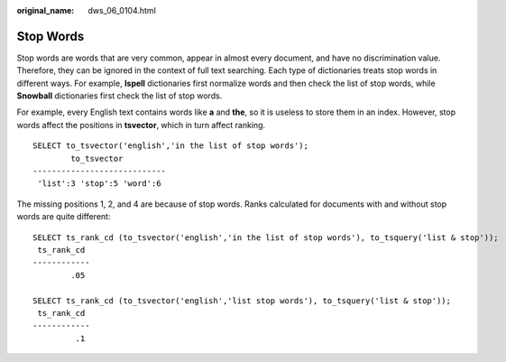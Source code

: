 :original_name: dws_06_0104.html

.. _dws_06_0104:

Stop Words
==========

Stop words are words that are very common, appear in almost every document, and have no discrimination value. Therefore, they can be ignored in the context of full text searching. Each type of dictionaries treats stop words in different ways. For example, **Ispell** dictionaries first normalize words and then check the list of stop words, while **Snowball** dictionaries first check the list of stop words.

For example, every English text contains words like **a** and **the**, so it is useless to store them in an index. However, stop words affect the positions in **tsvector**, which in turn affect ranking.

::

   SELECT to_tsvector('english','in the list of stop words');
           to_tsvector
   ----------------------------
    'list':3 'stop':5 'word':6

The missing positions 1, 2, and 4 are because of stop words. Ranks calculated for documents with and without stop words are quite different:

::

   SELECT ts_rank_cd (to_tsvector('english','in the list of stop words'), to_tsquery('list & stop'));
    ts_rank_cd
   ------------
           .05

   SELECT ts_rank_cd (to_tsvector('english','list stop words'), to_tsquery('list & stop'));
    ts_rank_cd
   ------------
            .1
